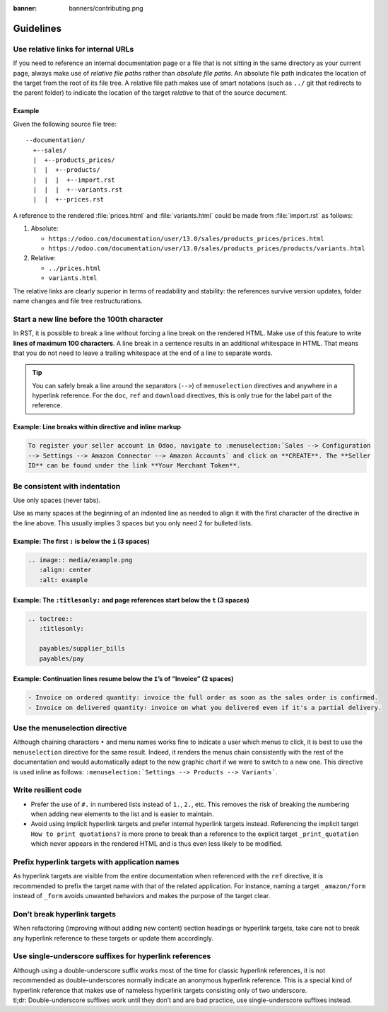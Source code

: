 :banner: banners/contributing.png

==========
Guidelines
==========

Use relative links for internal URLs
------------------------------------

If you need to reference an internal documentation page or a file that is not sitting in the same
directory as your current page, always make use of *relative file paths* rather than *absolute file
paths*. An absolute file path indicates the location of the target from the root of its file tree. A
relative file path makes use of smart notations (such as ``../`` git that redirects to the parent
folder) to indicate the location of the target *relative* to that of the source document.

Example
~~~~~~~

Given the following source file tree:

::

  --documentation/
    +--sales/
    |  +--products_prices/
    |  |  +--products/
    |  |  |  +--import.rst
    |  |  |  +--variants.rst
    |  |  +--prices.rst

A reference to the rendered :file:`prices.html` and :file:`variants.html` could be made from
:file:`import.rst` as follows:

#. Absolute:

   - ``https://odoo.com/documentation/user/13.0/sales/products_prices/prices.html``
   - ``https://odoo.com/documentation/user/13.0/sales/products_prices/products/variants.html``

#. Relative:

   - ``../prices.html``
   - ``variants.html``

The relative links are clearly superior in terms of readability and stability: the references
survive version updates, folder name changes and file tree restructurations.

Start a new line before the 100th character
-------------------------------------------

In RST, it is possible to break a line without forcing a line break on the rendered HTML. Make use
of this feature to write **lines of maximum 100 characters**. A line break in a sentence results in
an additional whitespace in HTML. That means that you do not need to leave a trailing whitespace at
the end of a line to separate words.

.. tip::
   You can safely break a line around the separators (``-->``) of ``menuselection`` directives and
   anywhere in a hyperlink reference. For the ``doc``, ``ref`` and ``download`` directives, this is
   only true for the label part of the reference.

Example: Line breaks within directive and inline markup
~~~~~~~~~~~~~~~~~~~~~~~~~~~~~~~~~~~~~~~~~~~~~~~~~~~~~~~

.. code-block:: rst

   To register your seller account in Odoo, navigate to :menuselection:`Sales --> Configuration
   --> Settings --> Amazon Connector --> Amazon Accounts` and click on **CREATE**. The **Seller
   ID** can be found under the link **Your Merchant Token**.

Be consistent with indentation
------------------------------

Use only spaces (never tabs).

Use as many spaces at the beginning of an indented line as needed to align it with the first character of the directive in the line above. This usually implies 3 spaces but you only need 2 for bulleted lists.

Example: The first ``:`` is below the ``i`` (3 spaces)
~~~~~~~~~~~~~~~~~~~~~~~~~~~~~~~~~~~~~~~~~~~~~~~~~~~~~~

.. code-block:: rst

   .. image:: media/example.png
      :align: center
      :alt: example

Example: The ``:titlesonly:`` and page references start below the ``t`` (3 spaces)
~~~~~~~~~~~~~~~~~~~~~~~~~~~~~~~~~~~~~~~~~~~~~~~~~~~~~~~~~~~~~~~~~~~~~~~~~~~~~~~~~~

.. code-block:: rst

   .. toctree::
      :titlesonly:

      payables/supplier_bills
      payables/pay

Example: Continuation lines resume below the ``I``’s of “Invoice” (2 spaces)
~~~~~~~~~~~~~~~~~~~~~~~~~~~~~~~~~~~~~~~~~~~~~~~~~~~~~~~~~~~~~~~~~~~~~~~~~~~~

.. code-block:: rst

   - Invoice on ordered quantity: invoice the full order as soon as the sales order is confirmed.
   - Invoice on delivered quantity: invoice on what you delivered even if it's a partial delivery.

Use the menuselection directive
-------------------------------

Although chaining characters ``‣`` and menu names works fine to indicate a user which menus to
click, it is best to use the ``menuselection`` directive for the same result. Indeed, it renders
the menus chain consistently with the rest of the documentation and would automatically adapt to the
new graphic chart if we were to switch to a new one. This directive is used inline as follows:
``:menuselection:`Settings --> Products --> Variants```.

Write resilient code
--------------------

- Prefer the use of ``#.`` in numbered lists instead of ``1.``, ``2.``, etc. This removes the risk
  of breaking the numbering when adding new elements to the list and is easier to maintain.
- Avoid using implicit hyperlink targets and prefer internal hyperlink targets instead. Referencing
  the implicit target ``How to print quotations?`` is more prone to break than a reference to the
  explicit target ``_print_quotation`` which never appears in the rendered HTML and is thus even
  less likely to be modified.

Prefix hyperlink targets with application names
-----------------------------------------------

As hyperlink targets are visible from the entire documentation when referenced with the ``ref``
directive, it is recommended to prefix the target name with that of the related application. For
instance, naming a target ``_amazon/form`` instead of ``_form`` avoids unwanted behaviors and makes
the purpose of the target clear.

Don’t break hyperlink targets
-----------------------------

When refactoring (improving without adding new content) section headings or hyperlink targets, take
care not to break any hyperlink reference to these targets or update them accordingly.

Use single-underscore suffixes for hyperlink references
-------------------------------------------------------

| Although using a double-underscore suffix works most of the time for classic hyperlink references,
  it is not recommended as double-underscores normally indicate an anonymous hyperlink reference.
  This is a special kind of hyperlink reference that makes use of nameless hyperlink targets
  consisting only of two underscore.
| tl;dr: Double-underscore suffixes work until they don’t and are bad practice, use
  single-underscore suffixes instead.
